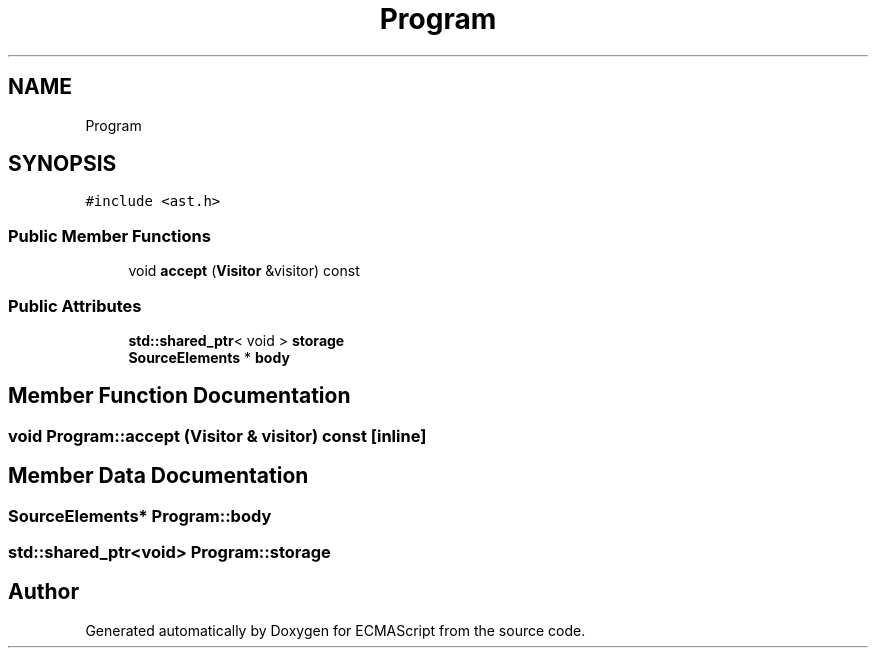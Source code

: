 .TH "Program" 3 "Tue May 2 2017" "ECMAScript" \" -*- nroff -*-
.ad l
.nh
.SH NAME
Program
.SH SYNOPSIS
.br
.PP
.PP
\fC#include <ast\&.h>\fP
.SS "Public Member Functions"

.in +1c
.ti -1c
.RI "void \fBaccept\fP (\fBVisitor\fP &visitor) const"
.br
.in -1c
.SS "Public Attributes"

.in +1c
.ti -1c
.RI "\fBstd::shared_ptr\fP< void > \fBstorage\fP"
.br
.ti -1c
.RI "\fBSourceElements\fP * \fBbody\fP"
.br
.in -1c
.SH "Member Function Documentation"
.PP 
.SS "void Program::accept (\fBVisitor\fP & visitor) const\fC [inline]\fP"

.SH "Member Data Documentation"
.PP 
.SS "\fBSourceElements\fP* Program::body"

.SS "\fBstd::shared_ptr\fP<void> Program::storage"


.SH "Author"
.PP 
Generated automatically by Doxygen for ECMAScript from the source code\&.
